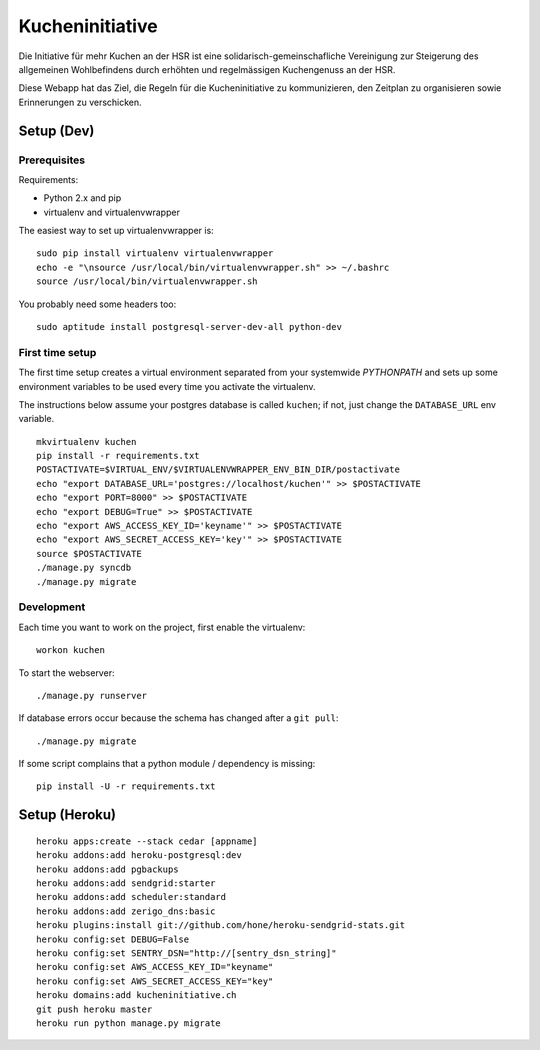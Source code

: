 Kucheninitiative
================

Die Initiative für mehr Kuchen an der HSR ist eine solidarisch-gemeinschafliche
Vereinigung zur Steigerung des allgemeinen Wohlbefindens durch erhöhten und
regelmässigen Kuchengenuss an der HSR.

Diese Webapp hat das Ziel, die Regeln für die Kucheninitiative zu kommunizieren,
den Zeitplan zu organisieren sowie Erinnerungen zu verschicken.


Setup (Dev)
-----------

Prerequisites
~~~~~~~~~~~~~

Requirements:

- Python 2.x and pip
- virtualenv and virtualenvwrapper

The easiest way to set up virtualenvwrapper is::

    sudo pip install virtualenv virtualenvwrapper
    echo -e "\nsource /usr/local/bin/virtualenvwrapper.sh" >> ~/.bashrc
    source /usr/local/bin/virtualenvwrapper.sh

You probably need some headers too::

    sudo aptitude install postgresql-server-dev-all python-dev

First time setup
~~~~~~~~~~~~~~~~

The first time setup creates a virtual environment separated from your
systemwide `PYTHONPATH` and sets up some environment variables to be used
every time you activate the virtualenv.

The instructions below assume your postgres database is called ``kuchen``; if
not, just change the ``DATABASE_URL`` env variable.

::

    mkvirtualenv kuchen
    pip install -r requirements.txt
    POSTACTIVATE=$VIRTUAL_ENV/$VIRTUALENVWRAPPER_ENV_BIN_DIR/postactivate
    echo "export DATABASE_URL='postgres://localhost/kuchen'" >> $POSTACTIVATE
    echo "export PORT=8000" >> $POSTACTIVATE
    echo "export DEBUG=True" >> $POSTACTIVATE
    echo "export AWS_ACCESS_KEY_ID='keyname'" >> $POSTACTIVATE
    echo "export AWS_SECRET_ACCESS_KEY='key'" >> $POSTACTIVATE
    source $POSTACTIVATE
    ./manage.py syncdb
    ./manage.py migrate

Development
~~~~~~~~~~~

Each time you want to work on the project, first enable the virtualenv::

    workon kuchen

To start the webserver::

    ./manage.py runserver

If database errors occur because the schema has changed after a ``git pull``::

    ./manage.py migrate

If some script complains that a python module / dependency is missing::

    pip install -U -r requirements.txt


Setup (Heroku)
--------------

::

    heroku apps:create --stack cedar [appname]
    heroku addons:add heroku-postgresql:dev
    heroku addons:add pgbackups
    heroku addons:add sendgrid:starter
    heroku addons:add scheduler:standard
    heroku addons:add zerigo_dns:basic
    heroku plugins:install git://github.com/hone/heroku-sendgrid-stats.git
    heroku config:set DEBUG=False
    heroku config:set SENTRY_DSN="http://[sentry_dsn_string]"
    heroku config:set AWS_ACCESS_KEY_ID="keyname"
    heroku config:set AWS_SECRET_ACCESS_KEY="key"
    heroku domains:add kucheninitiative.ch
    git push heroku master
    heroku run python manage.py migrate
